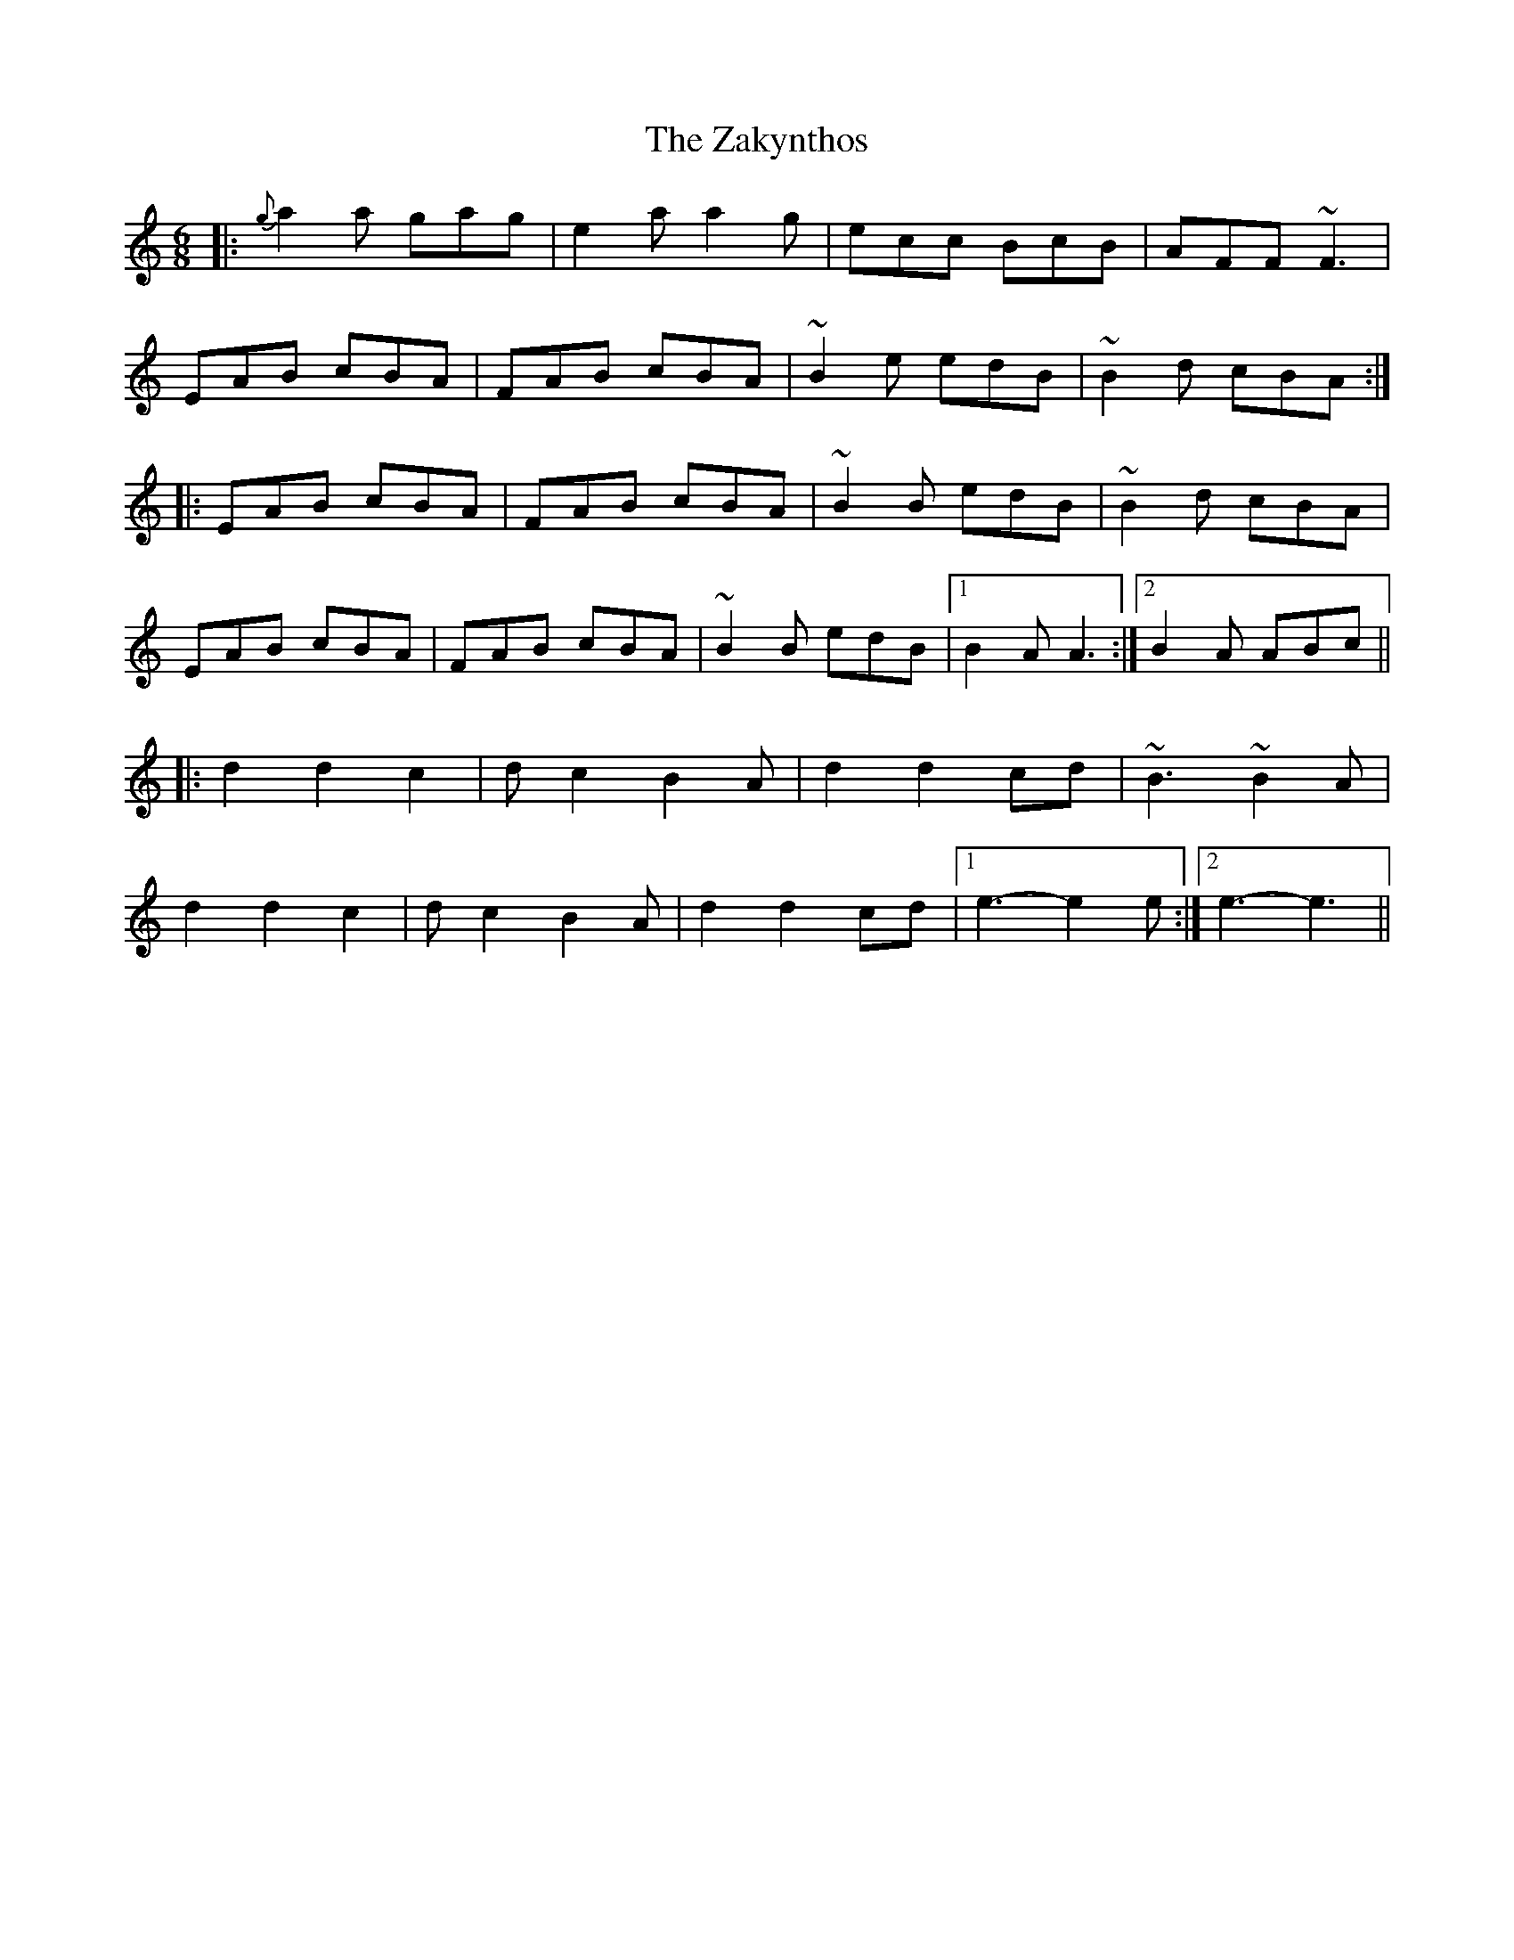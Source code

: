 X: 43627
T: Zakynthos, The
R: jig
M: 6/8
K: Aminor
|:{g}a2a gag|e2a a2g|ecc BcB|AFF ~F3|
EAB cBA|FAB cBA|~B2e edB|~B2d cBA:|
|:EAB cBA|FAB cBA|~B2B edB|~B2d cBA|
EAB cBA|FAB cBA|~B2B edB|1 B2A A3:|2 B2A ABc||
|:d2 d2 c2|dc2 B2A|d2 d2 cd|~B3 ~B2A|
d2 d2 c2|dc2 B2A|d2 d2 cd|1 e3 -e2e:|2 e3 -e3||

